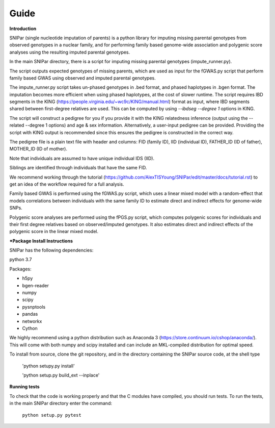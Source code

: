 =====
Guide
=====

**Introduction**

SNIPar (single nucleotide imputation of parents) is a python library for imputing missing parental genotypes from observed genotypes in a nuclear family,
and for performing family based genome-wide association and polygenic score analyses using the resulting imputed parental genotypes.

In the main SNIPar directory, there is a script for
imputing missing parental genotypes (impute_runner.py). 

The script outputs expected genotypes of missing parents, which are used as input for the fGWAS.py
script that perform family based GWAS using observed and imputed parental genotypes. 

The impute_runner.py script takes un-phased genotypes in .bed format, and phased haplotypes in .bgen format. The imputation becomes more efficient when using phased haplotypes, at the cost of slower runtime. The script requires IBD segments in the KING (https://people.virginia.edu/~wc9c/KING/manual.html)
format as input, where IBD segments shared between first-degree relatives are used. This can be computed by using *--ibdseg --degree 1* options in KING. 

The script will construct a pedigree for you if you
provide it with the KING relatedness inference (output using the --related --degree 1 options) and age & sex information. Alternatively, a user-input pedigree can be provided. Providing
the script with KING output is recommended since this ensures the pedigree is constructed in the correct way. 

The pedigree file is a plain text file
with header and columns: FID (family ID), IID (individual ID), FATHER_ID (ID of father), MOTHER_ID (ID of mother).

Note that individuals are assumed to have unique individual IDS (IID).

Siblings are identified through individuals that have the same FID.

We recommend working through the tutorial (https://github.com/AlexTISYoung/SNIPar/edit/master/docs/tutorial.rst) to get an idea of the workflow required for a full analysis.

Family based GWAS is performed using the fGWAS.py script, which uses a linear mixed model with a random-effect that models correlations between individuals with the same family ID to estimate direct and indirect effects for genome-wide SNPs. 

Polygenic score analyses are performed using the fPGS.py script, which computes polygenic scores for individuals and their first degree relatives based on observed/imputed genotypes. It also estimates direct and indirect effects of the polygenic score in the linear mixed model. 

***Package Install Instructions**

SNIPar has the following dependencies:

python 3.7

Packages:

- h5py
- bgen-reader
- numpy
- scipy
- pysnptools
- pandas
- networkx
- Cython

We highly recommend using a python distribution such as Anaconda 3 (https://store.continuum.io/cshop/anaconda/).
This will come with both numpy and scipy installed and can include an MKL-compiled distribution
for optimal speed.

To install from source, clone the git repository, and in the directory
containing the SNIPar source code, at the shell type

    'python setupy.py install'
    
    'python setup.py build_ext --inplace'

**Running tests**

To check that the code is working properly and that the C modules have compiled, you should
run tests. To run the tests, in the main SNIPar directory enter the command:

    ``python setup.py pytest``




